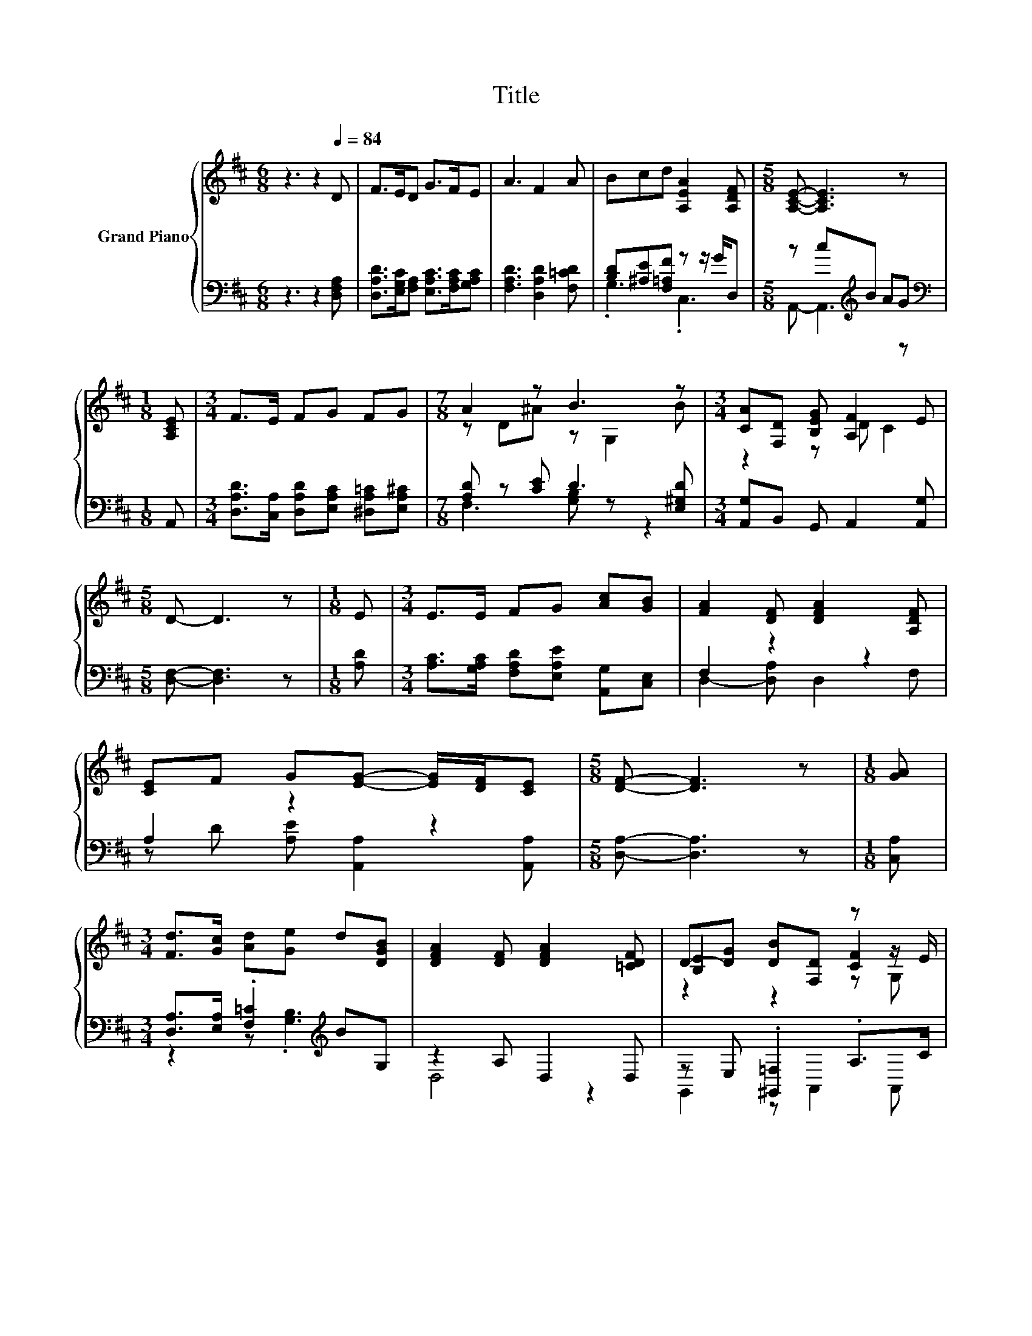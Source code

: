 X:1
T:Title
%%score { ( 1 4 5 ) | ( 2 3 ) }
L:1/8
M:6/8
K:D
V:1 treble nm="Grand Piano"
V:4 treble 
V:5 treble 
V:2 bass 
V:3 bass 
V:1
 z3 z2[Q:1/4=84] D | F>ED G>FE | A3 F2 A | Bcd [A,EA]2 [A,DF] |[M:5/8] [A,CE]- [A,CE]3 z | %5
[M:1/8] [A,CE] |[M:3/4] F>E FG FG |[M:7/8] A2 z B3 z |[M:3/4] [CA][F,D] [B,EG] [A,F]2 E | %9
[M:5/8] D- D3 z |[M:1/8] E |[M:3/4] E>E FG [Ac][GB] | [FA]2 [DF] [DFA]2 [A,DF] | %13
 [CE]F G[EG]- [EG]/[DF]/[CE] |[M:5/8] [DF]- [DF]3 z |[M:1/8] [GA] | %16
[M:3/4] [Fd]>[Gc] [Ad][Ge] d[DGB] | [DFA]2 [DF] [DFA]2 [=CDF] | D-[DG] [DB][F,D] z z/ E/ | %19
[M:5/8] D- D3 z |] %20
V:2
 z3 z2 [D,F,A,] | [D,A,D]>[E,G,C][F,A,] [E,A,C]>[F,A,C][G,A,C] | [F,A,D]3 [D,A,D]2 [F,=CD] | %3
 [B,D][^A,E][F,=A,F] z z/ G/D, |[M:5/8] z c[K:treble]B AG |[M:1/8][K:bass] A,, | %6
[M:3/4] [D,A,D]>[C,A,] [D,A,D][E,A,C] [^D,A,=C][E,A,^C] |[M:7/8] [A,D] z [CE] D3 [E,^G,D] | %8
[M:3/4] [A,,G,]B,, G,, A,,2 [A,,G,] |[M:5/8] [D,F,]- [D,F,]3 z |[M:1/8] [A,D] | %11
[M:3/4] [A,C]>[G,A,C] [F,A,D][E,A,E] [A,,G,][C,E,] | F,2 z2 z2 | A,2 z2 z2 | %14
[M:5/8] [D,A,]- [D,A,]3 z |[M:1/8] [C,A,] |[M:3/4] [D,A,]>[E,A,] .[F,=C]2[K:treble] BG, | %17
 z2 A, D,2 D, | z E, .[^G,,=F,]2 .A,>C |[M:5/8] [D,F,]- [D,F,]3 z |] %20
V:3
 x6 | x6 | x6 | .G,3 .C,3 |[M:5/8] A,,- A,,3[K:treble] z |[M:1/8][K:bass] x |[M:3/4] x6 | %7
[M:7/8] F,3 [G,B,] z z2 |[M:3/4] x6 |[M:5/8] x5 |[M:1/8] x |[M:3/4] x6 | D,2- [D,A,] D,2 F, | %13
 z D [A,E] [A,,A,]2 [A,,A,] |[M:5/8] x5 |[M:1/8] x |[M:3/4] z2 z .[G,B,]3[K:treble] | D,4 z2 | %18
 G,,2 z A,,2 A,, |[M:5/8] x5 |] %20
V:4
 x6 | x6 | x6 | x6 |[M:5/8] x5 |[M:1/8] x |[M:3/4] x6 |[M:7/8] z D^A z G,2 B |[M:3/4] z2 z D C2 | %9
[M:5/8] x5 |[M:1/8] x |[M:3/4] x6 | x6 | x6 |[M:5/8] x5 |[M:1/8] x |[M:3/4] x6 | x6 | %18
 .[B,E]2 z2 [CF]2 |[M:5/8] x5 |] %20
V:5
 x6 | x6 | x6 | x6 |[M:5/8] x5 |[M:1/8] x |[M:3/4] x6 |[M:7/8] x7 |[M:3/4] x6 |[M:5/8] x5 | %10
[M:1/8] x |[M:3/4] x6 | x6 | x6 |[M:5/8] x5 |[M:1/8] x |[M:3/4] x6 | x6 | z2 z2 z G, |[M:5/8] x5 |] %20

